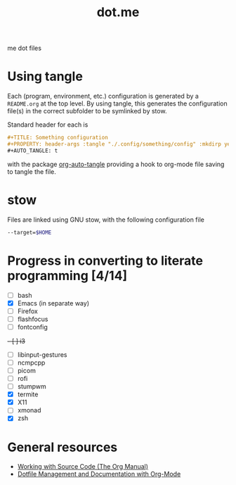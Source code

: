 #+TITLE: dot.me

me dot files

* Using tangle
Each (program, environment, etc.) configuration is generated by a ~README.org~ at the top level. By using tangle, this generates the configuration file(s) in the correct subfolder to be symlinked by stow.

Standard header for each is
#+begin_src org
  ,#+TITLE: Something configuration
  ,#+PROPERTY: header-args :tangle "./.config/something/config" :mkdirp yes :comments both
  ,#+AUTO_TANGLE: t
#+end_src
with the package [[https://github.com/yilkalargaw/org-auto-tangle][org-auto-tangle]] providing a hook to org-mode file saving to tangle the file.

* stow
Files are linked using GNU stow, with the following configuration file

#+begin_src sh :tangle "./.stowrc"
  --target=$HOME
#+end_src

* Progress in converting to literate programming [4/14]
- [ ] bash
- [X] Emacs (in separate way)
- [ ] Firefox
- [ ] flashfocus
- [ ] fontconfig
+- [ ] i3+
- [ ] libinput-gestures
- [ ] ncmpcpp
- [ ] picom
- [ ] rofi
- [ ] stumpwm
- [X] termite
- [X] X11
- [ ] xmonad
- [X] zsh

* General resources
- [[https://orgmode.org/manual/Working-with-Source-Code.html][Working with Source Code (The Org Manual)]]
- [[https://web.archive.org/web/20190924102437/https://expoundite.net/guides/dotfile-management][Dotfile Management and Documentation with Org-Mode]]

